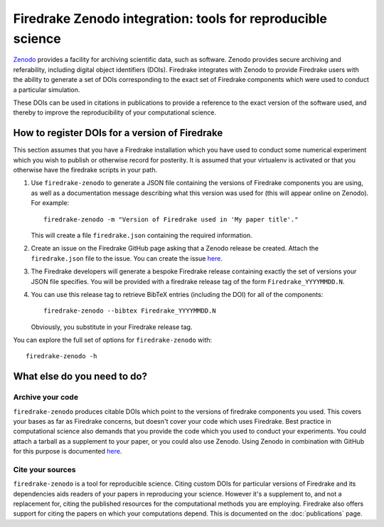 
Firedrake Zenodo integration: tools for reproducible science
============================================================

`Zenodo <http://zenodo.org>`_ provides a facility for archiving
scientific data, such as software. Zenodo provides secure archiving
and referability, including digital object identifiers
(DOIs). Firedrake integrates with Zenodo to provide Firedrake users
with the ability to generate a set of DOIs corresponding to the exact
set of Firedrake components which were used to conduct a particular
simulation.

These DOIs can be used in citations in publications to provide a
reference to the exact version of the software used, and thereby to
improve the reproducibility of your computational science.

How to register DOIs for a version of Firedrake
-----------------------------------------------

This section assumes that you have a Firedrake installation which you
have used to conduct some numerical experiment which you wish to
publish or otherwise record for posterity. It is assumed that your
virtualenv is activated or that you otherwise have the firedrake
scripts in your path.

1. Use ``firedrake-zenodo`` to generate a JSON file containing the
   versions of Firedrake components you are using, as well as a
   documentation message describing what this version was used for
   (this will appear online on Zenodo). For example::

     firedrake-zenodo -m "Version of Firedrake used in 'My paper title'."

   This will create a file ``firedrake.json`` containing the required
   information.

2. Create an issue on the Firedrake GitHub page asking that a Zenodo
   release be created. Attach the ``firedrake.json`` file to the
   issue. You can create the issue `here
   <https://github.com/firedrakeproject/firedrake/issues/new>`_.

3. The Firedrake developers will generate a bespoke Firedrake release
   containing exactly the set of versions your JSON file
   specifies. You will be provided with a firedrake release tag of the
   form ``Firedrake_YYYYMMDD.N``.

4. You can use this release tag to retrieve BibTeX entries (including
   the DOI) for all of the components::

     firedrake-zenodo --bibtex Firedrake_YYYYMMDD.N

   Obviously, you substitute in your Firedrake release tag.

You can explore the full set of options for ``firedrake-zenodo``
with::

  firedrake-zenodo -h

What else do you need to do?
----------------------------

Archive your code
~~~~~~~~~~~~~~~~~

``firedrake-zenodo`` produces citable DOIs which point to the versions
of firedrake components you used. This covers your bases as far as
Firedrake concerns, but doesn't cover your code which uses
Firedrake. Best practice in computational science also demands that
you provide the code which you used to conduct your experiments. You
could attach a tarball as a supplement to your paper, or you could
also use Zenodo. Using Zenodo in combination with GitHub for this
purpose is documented `here
<https://guides.github.com/activities/citable-code/>`_.

Cite your sources
~~~~~~~~~~~~~~~~~

``firedrake-zenodo`` is a tool for reproducible science. Citing custom
DOIs for particular versions of Firedrake and its dependencies aids
readers of your papers in reproducing your science. However it's a
supplement to, and not a replacement for, citing the published
resources for the computational methods you are employing. Firedrake
also offers support for citing the papers on which your computations
depend. This is documented on the :doc:`publications` page.
